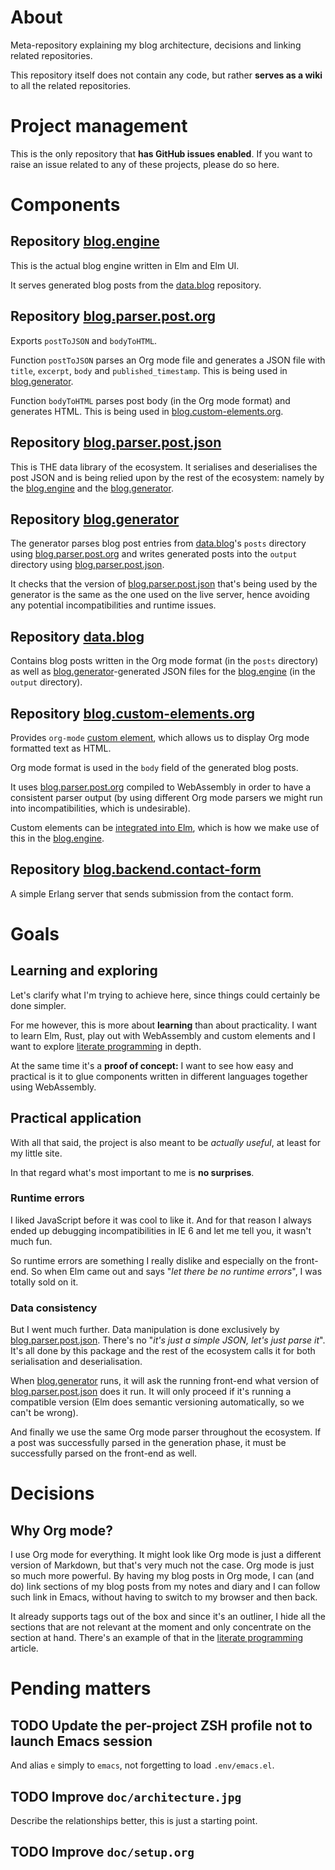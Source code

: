 * About

Meta-repository explaining my blog architecture, decisions and linking related repositories.

This repository itself does not contain any code, but rather *serves as a wiki* to all the related repositories.

* Project management

This is the only repository that *has GitHub issues enabled*. If you want to raise an issue related to any of these projects, please do so here.

* Components

[[./doc/architecture.jpg]]

** Repository [[https://github.com/jakub-stastny/blog.engine][blog.engine]]

This is the actual blog engine written in Elm and Elm UI.

It serves generated blog posts from the [[https://github.com/jakub-stastny/data.blog][data.blog]] repository.

** Repository [[https://github.com/jakub-stastny/blog.parser.post.org][blog.parser.post.org]]

Exports =postToJSON= and =bodyToHTML=.

Function =postToJSON= parses an Org mode file and generates a JSON file with =title=, =excerpt=, =body= and =published_timestamp=. This is being used in [[https://github.com/jakub-stastny/blog.generator][blog.generator]].

Function =bodyToHTML= parses post body (in the Org mode format) and generates HTML. This is being used in [[https://github.com/jakub-stastny/blog.custom-elements.org][blog.custom-elements.org]].

** Repository [[https://github.com/jakub-stastny/blog.parser.post.json][blog.parser.post.json]]

This is THE data library of the ecosystem. It serialises and deserialises the post JSON and is being relied upon by the rest of the ecosystem: namely by the [[https://github.com/jakub-stastny/blog.engine][blog.engine]] and the [[https://github.com/jakub-stastny/blog.generator][blog.generator]].

** Repository [[https://github.com/jakub-stastny/blog.generator][blog.generator]]

The generator parses blog post entries from [[https://github.com/jakub-stastny/data.blog][data.blog]]'s =posts= directory using [[https://github.com/jakub-stastny/blog.parser.post.org][blog.parser.post.org]] and writes generated posts into the =output= directory using [[https://github.com/jakub-stastny/blog.parser.post.json][blog.parser.post.json]].

It checks that the version of [[https://github.com/jakub-stastny/blog.parser.post.json][blog.parser.post.json]] that's being used by the generator is the same as the one used on the live server, hence avoiding any potential incompatibilities and runtime issues.

** Repository [[https://github.com/jakub-stastny/data.blog][data.blog]]

Contains blog posts written in the Org mode format (in the =posts= directory) as well as [[https://github.com/jakub-stastny/blog.generator][blog.generator]]-generated JSON files for the [[https://github.com/jakub-stastny/blog.engine][blog.engine]] (in the =output= directory).

** Repository [[https://github.com/jakub-stastny/blog.custom-elements.org][blog.custom-elements.org]]

Provides =org-mode= [[https://developer.mozilla.org/en-US/docs/Web/Web_Components/Using_custom_elements][custom element]], which allows us to display Org mode formatted text as HTML.

Org mode format is used in the =body= field of the generated blog posts.

It uses [[https://github.com/jakub-stastny/blog.parser.post.org][blog.parser.post.org]] compiled to WebAssembly in order to have a consistent parser output (by using different Org mode parsers we might run into incompatibilities, which is undesirable).

Custom elements can be [[https://guide.elm-lang.org/interop/custom_elements.html][integrated into Elm]], which is how we make use of this in the [[https://github.com/jakub-stastny/blog.engine][blog.engine]].

** Repository [[https://github.com/jakub-stastny/blog.backend.contact-form][blog.backend.contact-form]]

A simple Erlang server that sends submission from the contact form.

* Goals
** Learning and exploring

Let's clarify what I'm trying to achieve here, since things could certainly be done simpler.

For me however, this is more about *learning* than about practicality. I want to learn Elm, Rust, play out with WebAssembly and custom elements and I want to explore [[./doc/literate-programming.org][literate programming]] in depth.

At the same time it's a *proof of concept:* I want to see how easy and practical is it to glue components written in different languages together using WebAssembly.

** Practical application

With all that said, the project is also meant to be /actually useful/, at least for my little site.

In that regard what's most important to me is *no surprises*.

*** Runtime errors

I liked JavaScript before it was cool to like it. And for that reason I always ended up debugging incompatibilities in IE 6 and let me tell you, it wasn't much fun.

So runtime errors are something I really dislike and especially on the front-end. So when Elm came out and says "/let there be no runtime errors/", I was totally sold on it.

*** Data consistency

But I went much further. Data manipulation is done exclusively by [[https://github.com/jakub-stastny/blog.parser.post.json][blog.parser.post.json]]. There's no "/it's just a simple JSON, let's just parse it/". It's all done by this package and the rest of the ecosystem calls it for both serialisation and deserialisation.

When [[https://github.com/jakub-stastny/blog.generator][blog.generator]] runs, it will ask the running front-end what version of [[https://github.com/jakub-stastny/blog.parser.post.json][blog.parser.post.json]] does it run. It will only proceed if it's running a compatible version (Elm does semantic versioning automatically, so we can't be wrong).

And finally we use the same Org mode parser throughout the ecosystem. If a post was successfully parsed in the generation phase, it must be successfully parsed on the front-end as well.

* Decisions
** Why Org mode?

I use Org mode for everything. It might look like Org mode is just a different version of Markdown, but that's very much not the case. Org mode is just so much more powerful. By having my blog posts in Org mode, I can (and do) link sections of my blog posts from my notes and diary and I can follow such link in Emacs, without having to switch to my browser and then back.

It already supports tags out of the box and since it's an outliner, I hide all the sections that are not relevant at the moment and only concentrate on the section at hand. There's an example of that in the [[./doc/literate-programming.org][literate programming]] article.

* Pending matters
** TODO Update the per-project ZSH profile not to launch Emacs session

And alias =e= simply to =emacs=, not forgetting to load =.env/emacs.el=.

** TODO Improve =doc/architecture.jpg=

Describe the relationships better, this is just a starting point.

** TODO Improve =doc/setup.org=

